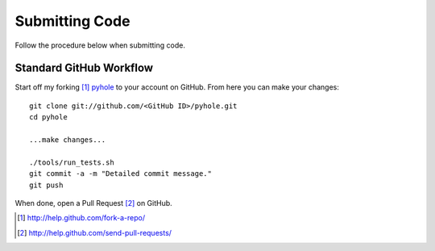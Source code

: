 ..
   Copyright 2010-2011 Josh Kearney

   Licensed under the Apache License, Version 2.0 (the "License");
   you may not use this file except in compliance with the License.
   You may obtain a copy of the License at

       http://www.apache.org/licenses/LICENSE-2.0

   Unless required by applicable law or agreed to in writing, software
   distributed under the License is distributed on an "AS IS" BASIS,
   WITHOUT WARRANTIES OR CONDITIONS OF ANY KIND, either express or implied.
   See the License for the specific language governing permissions and
   limitations under the License.

Submitting Code
===============

Follow the procedure below when submitting code.

Standard GitHub Workflow
^^^^^^^^^^^^^^^^^^^^^^^^

Start off my forking [#]_ `pyhole <https://github.com/jk0/pyhole>`_ to your account on GitHub.
From here you can make your changes::

    git clone git://github.com/<GitHub ID>/pyhole.git
    cd pyhole

    ...make changes...

    ./tools/run_tests.sh
    git commit -a -m "Detailed commit message."
    git push

When done, open a Pull Request [#]_ on GitHub.

.. [#] http://help.github.com/fork-a-repo/
.. [#] http://help.github.com/send-pull-requests/
